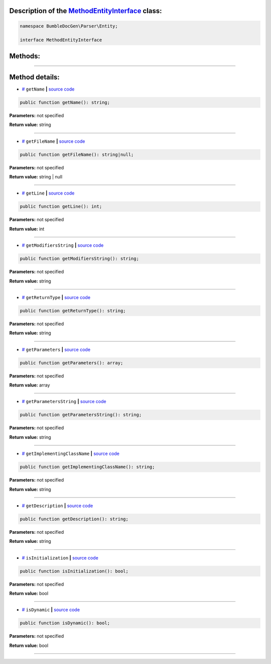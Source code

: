 .. raw:: html

 <embed> <a href="/docs/readme.rst">BumbleDocGen</a> <b>/</b> <a href="/docs/1.about/index.rst">About documentation generator</a> <b>/</b> <a href="/docs/1.about/map/index.rst">BumbleDocGen class map</a> <b>/</b> MethodEntityInterface</embed>


Description of the `MethodEntityInterface </BumbleDocGen/Parser/Entity/MethodEntityInterface.php>`_ class:
-----------------------






.. code-block:: php

    namespace BumbleDocGen\Parser\Entity;

    interface MethodEntityInterface









Methods:
-----------------------



.. raw:: html

  <ol>
                <li><a href="#mgetname">getName</a> </li>
                <li><a href="#mgetfilename">getFileName</a> </li>
                <li><a href="#mgetline">getLine</a> </li>
                <li><a href="#mgetmodifiersstring">getModifiersString</a> </li>
                <li><a href="#mgetreturntype">getReturnType</a> </li>
                <li><a href="#mgetparameters">getParameters</a> </li>
                <li><a href="#mgetparametersstring">getParametersString</a> </li>
                <li><a href="#mgetimplementingclassname">getImplementingClassName</a> </li>
                <li><a href="#mgetdescription">getDescription</a> </li>
                <li><a href="#misinitialization">isInitialization</a> </li>
                <li><a href="#misdynamic">isDynamic</a> </li>
        </ol>










--------------------




Method details:
-----------------------



.. _mgetname:

* `# <mgetname_>`_  ``getName``   **|** `source code </BumbleDocGen/Parser/Entity/MethodEntityInterface.php#L10>`_
.. code-block:: php

        public function getName(): string;




**Parameters:** not specified


**Return value:** string

________

.. _mgetfilename:

* `# <mgetfilename_>`_  ``getFileName``   **|** `source code </BumbleDocGen/Parser/Entity/MethodEntityInterface.php#L12>`_
.. code-block:: php

        public function getFileName(): string|null;




**Parameters:** not specified


**Return value:** string | null

________

.. _mgetline:

* `# <mgetline_>`_  ``getLine``   **|** `source code </BumbleDocGen/Parser/Entity/MethodEntityInterface.php#L14>`_
.. code-block:: php

        public function getLine(): int;




**Parameters:** not specified


**Return value:** int

________

.. _mgetmodifiersstring:

* `# <mgetmodifiersstring_>`_  ``getModifiersString``   **|** `source code </BumbleDocGen/Parser/Entity/MethodEntityInterface.php#L16>`_
.. code-block:: php

        public function getModifiersString(): string;




**Parameters:** not specified


**Return value:** string

________

.. _mgetreturntype:

* `# <mgetreturntype_>`_  ``getReturnType``   **|** `source code </BumbleDocGen/Parser/Entity/MethodEntityInterface.php#L18>`_
.. code-block:: php

        public function getReturnType(): string;




**Parameters:** not specified


**Return value:** string

________

.. _mgetparameters:

* `# <mgetparameters_>`_  ``getParameters``   **|** `source code </BumbleDocGen/Parser/Entity/MethodEntityInterface.php#L20>`_
.. code-block:: php

        public function getParameters(): array;




**Parameters:** not specified


**Return value:** array

________

.. _mgetparametersstring:

* `# <mgetparametersstring_>`_  ``getParametersString``   **|** `source code </BumbleDocGen/Parser/Entity/MethodEntityInterface.php#L22>`_
.. code-block:: php

        public function getParametersString(): string;




**Parameters:** not specified


**Return value:** string

________

.. _mgetimplementingclassname:

* `# <mgetimplementingclassname_>`_  ``getImplementingClassName``   **|** `source code </BumbleDocGen/Parser/Entity/MethodEntityInterface.php#L24>`_
.. code-block:: php

        public function getImplementingClassName(): string;




**Parameters:** not specified


**Return value:** string

________

.. _mgetdescription:

* `# <mgetdescription_>`_  ``getDescription``   **|** `source code </BumbleDocGen/Parser/Entity/MethodEntityInterface.php#L26>`_
.. code-block:: php

        public function getDescription(): string;




**Parameters:** not specified


**Return value:** string

________

.. _misinitialization:

* `# <misinitialization_>`_  ``isInitialization``   **|** `source code </BumbleDocGen/Parser/Entity/MethodEntityInterface.php#L28>`_
.. code-block:: php

        public function isInitialization(): bool;




**Parameters:** not specified


**Return value:** bool

________

.. _misdynamic:

* `# <misdynamic_>`_  ``isDynamic``   **|** `source code </BumbleDocGen/Parser/Entity/MethodEntityInterface.php#L30>`_
.. code-block:: php

        public function isDynamic(): bool;




**Parameters:** not specified


**Return value:** bool

________


